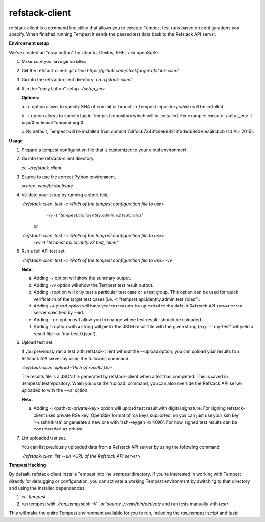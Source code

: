 refstack-client
===============

refstack-client is a command line utility that allows you to execute Tempest
test runs based on configurations you specify.  When finished running Tempest
it sends the passed test data back to the Refstack API server.

**Environment setup**

We've created an "easy button" for Ubuntu, Centos, RHEL and openSuSe.

1. Make sure you have *git* installed
2. Get the refstack client: `git clone https://github.com/stackforge/refstack-client`
3. Go into the refstack-client directory: `cd refstack-client`
4. Run the "easy button" setup: `./setup_env`

   **Options:**

   a. -c option allows to specify SHA of commit or branch in Tempest repository
   which will be installed.

   b. -t option allows to specify tag in Tempest repository which will be installed.
   For example: execute ./setup_env -t tags/3 to install Tempest tag-3.

   c. By default, Tempest will be installed from commit
   7c8fcc67343fc6e968213fddadb8e0e1ea58cbcb (10 Apr 2015).

**Usage**

1. Prepare a tempest configuration file that is customized to your cloud
   environment.
2. Go into the refstack-client directory.

   `cd ~/refstack-client`

3. Source to use the correct Python environment.

   `source .venv/bin/activate`

4. Validate your setup by running a short test.

   `./refstack-client test -c <Path of the tempest configuration file to use>`
                  `-vv -t "tempest.api.identity.admin.v2.test_roles"`

    or

   `./refstack-client test -c <Path of the tempest configuration file to use>`
                   `-vv -t "tempest.api.identity.v2.test_token"`


5. Run a full API test set.

   `./refstack-client test -c <Path of the tempest configuration file to use> -vv`
 
   **Note:**

   a. Adding -v option will show the summary output.
   b. Adding -vv option will show the Tempest test result output.
   c. Adding -t option will only test a particular test case or a test group.
      This option can be used for quick verification of the target test cases
      (i.e. -t "tempest.api.identity.admin.test_roles").
   d. Adding --upload option will have your test results be uploaded to the
      default Refstack API server or the server specified by --url.
   e. Adding --url option will allow you to change where test results should
      be uploaded.
   f. Adding -r option with a string will prefix the JSON result file with the
      given string (e.g. '-r my-test' will yield a result file like
      'my-test-0.json').


6. Upload test set.

   If you previously ran a test with refstack-client without the --upload
   option, you can upload your results to a Refstack API server by using the
   following command:

   `./refstack-client upload <Path of results file>`

   The results file is a JSON file generated by refstack-client when a test has
   completed. This is saved in .tempest/.testrepository. When you use the
   'upload' command, you can also override the Refstack API server uploaded to
   with the --url option.

   **Note:**

   a. Adding -i <path-to-private-key> option will upload test result with
      digital signature. For signing refstack-client uses private RSA key.
      OpenSSH format of rsa keys  supported, so you can just use your ssh key
      '~/.ssh/id-rsa' or generate a new one with 'ssh-keygen -b 4096'.
      For now, signed test results can be considereded as private.


7. List uploaded test set.

   You can list previously uploaded data from a Refstack API server by using
   the following command:

   `./refstack-client list --url <URL of the Refstack API server>`


**Tempest Hacking**

By default, refstack-client installs Tempest into the `.tempest` directory.
If you're interested in working with Tempest directly for debugging or
configuration, you can activate a working Tempest environment by
switching to that directory and using the installed dependencies.

1. `cd .tempest`
2. run tempest with `./run_tempest.sh -V ` or `source ./.venv/bin/activate`
   and run tests manually with `testr`.

This will make the entire Tempest environment available for you to run,
including the `run_tempest` script and `testr`.
